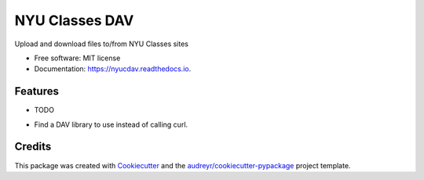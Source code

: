 ===============================
NYU Classes DAV
===============================


.. image:: https://img.shields.io/pypi/v/nyucdav.svg
        :target: https://pypi.python.org/pypi/nyucdav

.. image:: https://img.shields.io/travis/leingang/nyucdav.svg
        :target: https://travis-ci.org/leingang/nyucdav

.. image:: https://readthedocs.org/projects/nyucdav/badge/?version=latest
        :target: https://nyucdav.readthedocs.io/en/latest/?badge=latest
        :alt: Documentation Status

.. image:: https://pyup.io/repos/github/leingang/nyucdav/shield.svg
     :target: https://pyup.io/repos/github/leingang/nyucdav/
     :alt: Updates


Upload and download files to/from NYU Classes sites


* Free software: MIT license
* Documentation: https://nyucdav.readthedocs.io.


Features
--------

* TODO
- Find a DAV library to use instead of calling curl.

Credits
---------

This package was created with Cookiecutter_ and the `audreyr/cookiecutter-pypackage`_ project template.

.. _Cookiecutter: https://github.com/audreyr/cookiecutter
.. _`audreyr/cookiecutter-pypackage`: https://github.com/audreyr/cookiecutter-pypackage
